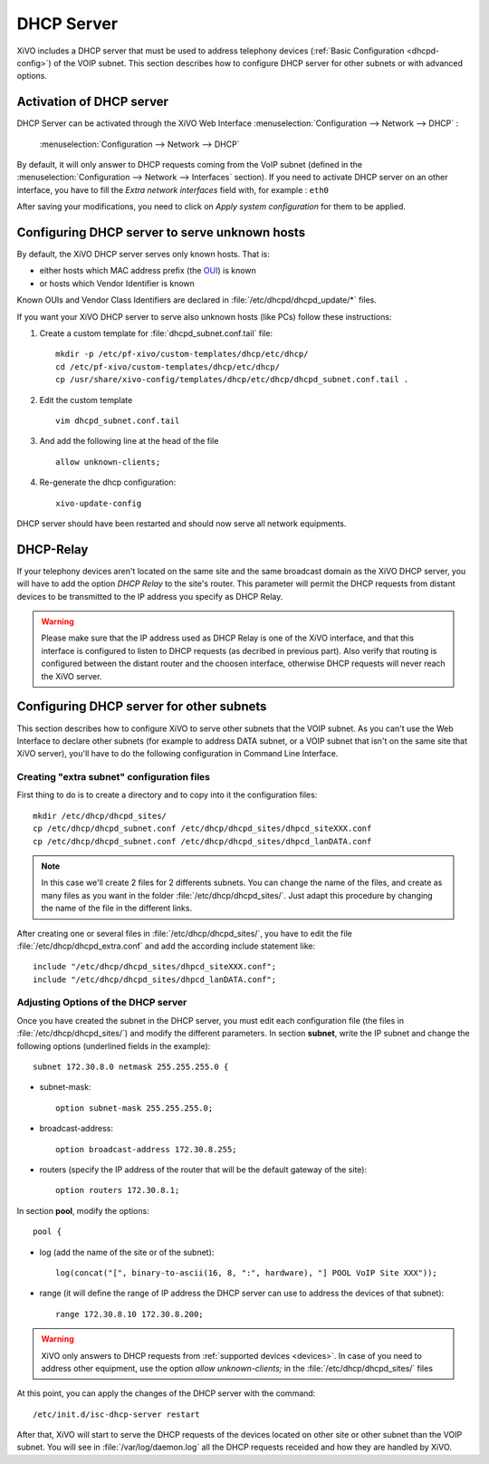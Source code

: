 *******************
DHCP Server
*******************

XiVO includes a DHCP server that must be used to address telephony devices 
(:ref:`Basic Configuration <dhcpd-config>`) of the VOIP subnet.
This section describes how to configure DHCP server for other subnets or with advanced options.


Activation of DHCP server
=========================

DHCP Server can be activated through the XiVO Web Interface 
:menuselection:`Configuration --> Network --> DHCP` :

.. figure:: img/dhcp.png
   :scale: 85%

   :menuselection:`Configuration --> Network --> DHCP`

By default, it will only answer to DHCP requests coming from the VoIP subnet (defined in the 
:menuselection:`Configuration --> Network --> Interfaces` section). If you need to activate DHCP server
on an other interface, you have to fill the *Extra network interfaces* field with, for example : ``eth0``

After saving your modifications, you need to click on *Apply system configuration* for them to be applied.


Configuring DHCP server to serve unknown hosts
==============================================

By default, the XiVO DHCP server serves only known hosts. That is:

* either hosts which MAC address prefix (the `OUI <http://en.wikipedia.org/wiki/Organizationally_unique_identifier>`_) is known 
* or hosts which Vendor Identifier is known

Known OUIs and Vendor Class Identifiers are declared in :file:`/etc/dhcpd/dhcpd_update/*` files.

If you want your XiVO DHCP server to serve also unknown hosts (like PCs) follow these instructions:

#. Create a custom template for :file:`dhcpd_subnet.conf.tail` file::
     
     mkdir -p /etc/pf-xivo/custom-templates/dhcp/etc/dhcp/
     cd /etc/pf-xivo/custom-templates/dhcp/etc/dhcp/
     cp /usr/share/xivo-config/templates/dhcp/etc/dhcp/dhcpd_subnet.conf.tail .

#. Edit the custom template ::

     vim dhcpd_subnet.conf.tail

#. And add the following line at the head of the file ::
   
     allow unknown-clients;

#. Re-generate the dhcp configuration::

     xivo-update-config

DHCP server should have been restarted and should now serve all network equipments.


DHCP-Relay 
==========

If your telephony devices aren't located on the same site and the same broadcast domain as the XiVO 
DHCP server, you will have to add the option *DHCP Relay* to the site's router.
This parameter will permit the DHCP requests from distant devices to be transmitted to the IP address 
you specify as DHCP Relay.

.. warning::
  Please make sure that the IP address used as DHCP Relay is one of the XiVO interface, and that this 
  interface is configured to listen to DHCP requests (as decribed in previous part). 
  Also verify that routing is configured between the distant router and the choosen interface, otherwise 
  DHCP requests will never reach the XiVO server.


Configuring DHCP server for other subnets
=========================================

This section describes how to configure XiVO to serve other subnets that the VOIP subnet. 
As you can't use the Web Interface to declare other subnets (for example to address DATA subnet, or a 
VOIP subnet that isn't on the same site that XiVO server), you'll have to do the following 
configuration in Command Line Interface.


Creating "extra subnet" configuration files
-------------------------------------------

First thing to do is to create a directory and to copy into it the configuration files::

   mkdir /etc/dhcp/dhcpd_sites/
   cp /etc/dhcp/dhcpd_subnet.conf /etc/dhcp/dhcpd_sites/dhpcd_siteXXX.conf 
   cp /etc/dhcp/dhcpd_subnet.conf /etc/dhcp/dhcpd_sites/dhpcd_lanDATA.conf  

.. note::
  In this case we'll create 2 files for 2 differents subnets. 
  You can change the name of the files, and create as many files as you want in the 
  folder :file:`/etc/dhcp/dhcpd_sites/`. 
  Just adapt this procedure by changing the name of the file in the different links.

After creating one or several files in :file:`/etc/dhcp/dhcpd_sites/`, you have to edit the file 
:file:`/etc/dhcp/dhcpd_extra.conf` and add the according include statement like::

  include "/etc/dhcp/dhcpd_sites/dhpcd_siteXXX.conf";
  include "/etc/dhcp/dhcpd_sites/dhpcd_lanDATA.conf";


Adjusting Options of the DHCP server
------------------------------------

Once you have created the subnet in the DHCP server, you must edit each configuration file 
(the files in :file:`/etc/dhcp/dhcpd_sites/`) and modify the different parameters.
In section **subnet**, write the IP subnet and change the following options (underlined fields in the example)::

   subnet 172.30.8.0 netmask 255.255.255.0 {

* subnet-mask::
    
    option subnet-mask 255.255.255.0;

* broadcast-address::
    
    option broadcast-address 172.30.8.255;

* routers (specify the IP address of the router that will be the default gateway of the site)::
    
    option routers 172.30.8.1;

In section **pool**, modify the options::

   pool {

* log (add the name of the site or of the subnet)::
    
    log(concat("[", binary-to-ascii(16, 8, ":", hardware), "] POOL VoIP Site XXX"));

* range (it will define the range of IP address the DHCP server can use to address the devices of that subnet)::
    
    range 172.30.8.10 172.30.8.200;


.. warning::
  XiVO only answers to DHCP requests from :ref:`supported devices <devices>`. 
  In case of you need to address other equipment, use the option *allow unknown-clients;* 
  in the :file:`/etc/dhcp/dhcpd_sites/` files


At this point, you can apply the changes of the DHCP server with the command::

  /etc/init.d/isc-dhcp-server restart
  
After that, XiVO will start to serve the DHCP requests of the devices located on other site or other 
subnet than the VOIP subnet. You will see in :file:`/var/log/daemon.log` all the DHCP requests receided 
and how they are handled by XiVO.

